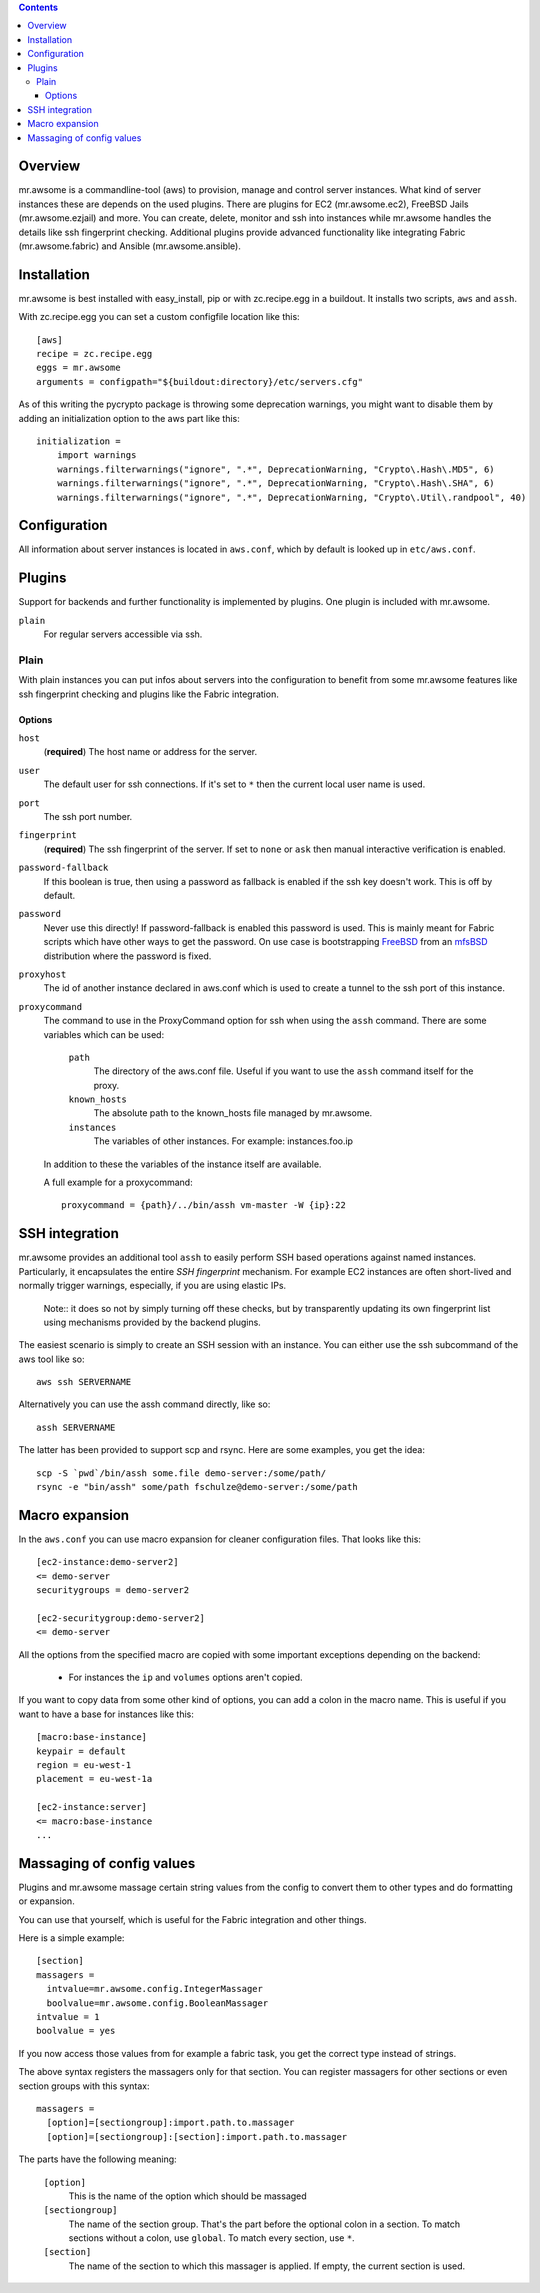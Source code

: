 .. contents::


Overview
========

mr.awsome is a commandline-tool (aws) to provision, manage and control server instances.
What kind of server instances these are depends on the used plugins.
There are plugins for EC2 (mr.awsome.ec2), FreeBSD Jails (mr.awsome.ezjail) and more.
You can create, delete, monitor and ssh into instances while mr.awsome handles the details like ssh fingerprint checking.
Additional plugins provide advanced functionality like integrating Fabric (mr.awsome.fabric) and Ansible (mr.awsome.ansible).

Installation
============

mr.awsome is best installed with easy_install, pip or with zc.recipe.egg in a buildout. It installs two scripts, ``aws`` and ``assh``.

With zc.recipe.egg you can set a custom configfile location like this::

  [aws]
  recipe = zc.recipe.egg
  eggs = mr.awsome
  arguments = configpath="${buildout:directory}/etc/servers.cfg"

As of this writing the pycrypto package is throwing some deprecation warnings, you might want to disable them by adding an initialization option to the aws part like this::

  initialization =
      import warnings
      warnings.filterwarnings("ignore", ".*", DeprecationWarning, "Crypto\.Hash\.MD5", 6)
      warnings.filterwarnings("ignore", ".*", DeprecationWarning, "Crypto\.Hash\.SHA", 6)
      warnings.filterwarnings("ignore", ".*", DeprecationWarning, "Crypto\.Util\.randpool", 40)


Configuration
=============

All information about server instances is located in ``aws.conf``, which by default is looked up in ``etc/aws.conf``.


Plugins
=======

Support for backends and further functionality is implemented by plugins. One plugin is included with mr.awsome.

``plain``
  For regular servers accessible via ssh.


Plain
-----

With plain instances you can put infos about servers into the configuration to benefit from some mr.awsome features like ssh fingerprint checking and plugins like the Fabric integration.

Options
~~~~~~~

``host``
  (**required**) The host name or address for the server.

``user``
  The default user for ssh connections. If it's set to ``*`` then the current
  local user name is used.

``port``
  The ssh port number.

``fingerprint``
  (**required**) The ssh fingerprint of the server. If set to ``none`` or
  ``ask`` then manual interactive verification is enabled.

``password-fallback``
  If this boolean is true, then using a password as fallback is enabled if the
  ssh key doesn't work. This is off by default.

``password``
  Never use this directly! If password-fallback is enabled this password is
  used. This is mainly meant for Fabric scripts which have other ways to get
  the password. On use case is bootstrapping `FreeBSD <http://www.freebsd.org/>`_
  from an `mfsBSD <http://mfsbsd.vx.sk/>`_ distribution where the password is
  fixed.

``proxyhost``
  The id of another instance declared in aws.conf which is used to create a
  tunnel to the ssh port of this instance.

``proxycommand``
  The command to use in the ProxyCommand option for ssh when using the ``assh``
  command. There are some variables which can be used:

    ``path``
      The directory of the aws.conf file. Useful if you want to use the ``assh``
      command itself for the proxy.

    ``known_hosts``
      The absolute path to the known_hosts file managed by mr.awsome.

    ``instances``
      The variables of other instances. For example: instances.foo.ip

  In addition to these the variables of the instance itself are available.

  A full example for a proxycommand::

    proxycommand = {path}/../bin/assh vm-master -W {ip}:22


SSH integration
===============

mr.awsome provides an additional tool ``assh`` to easily perform SSH based
operations against named instances. Particularly, it encapsulates the
entire *SSH fingerprint* mechanism. For example EC2 instances are often
short-lived and normally trigger warnings, especially, if you are using
elastic IPs.

  Note:: it does so not by simply turning off these checks, but by transparently updating its own fingerprint list using mechanisms provided by the backend plugins.

The easiest scenario is simply to create an SSH session with an instance. You
can either use the ssh subcommand of the aws tool like so::

  aws ssh SERVERNAME

Alternatively you can use the assh command directly, like so::

  assh SERVERNAME

The latter has been provided to support scp and rsync. Here are some
examples, you get the idea::

  scp -S `pwd`/bin/assh some.file demo-server:/some/path/
  rsync -e "bin/assh" some/path fschulze@demo-server:/some/path


Macro expansion
===============

In the ``aws.conf`` you can use macro expansion for cleaner configuration
files. That looks like this::

  [ec2-instance:demo-server2]
  <= demo-server
  securitygroups = demo-server2

  [ec2-securitygroup:demo-server2]
  <= demo-server

All the options from the specified macro are copied with some important exceptions depending on the backend:

  * For instances the ``ip`` and ``volumes`` options aren't copied.

If you want to copy data from some other kind of options, you can add a colon
in the macro name. This is useful if you want to have a base for instances
like this::

  [macro:base-instance]
  keypair = default
  region = eu-west-1
  placement = eu-west-1a

  [ec2-instance:server]
  <= macro:base-instance
  ...


Massaging of config values
==========================

Plugins and mr.awsome massage certain string values from the config to convert them to other types and do formatting or expansion.

You can use that yourself, which is useful for the Fabric integration and other things.

Here is a simple example::

  [section]
  massagers =
    intvalue=mr.awsome.config.IntegerMassager
    boolvalue=mr.awsome.config.BooleanMassager
  intvalue = 1
  boolvalue = yes

If you now access those values from for example a fabric task, you get the correct type instead of strings.

The above syntax registers the massagers only for that section.
You can register massagers for other sections or even section groups with this syntax::

  massagers =
    [option]=[sectiongroup]:import.path.to.massager
    [option]=[sectiongroup]:[section]:import.path.to.massager

The parts have the following meaning:

  ``[option]``
    This is the name of the option which should be massaged

  ``[sectiongroup]``
    The name of the section group.
    That's the part before the optional colon in a section.
    To match sections without a colon, use ``global``.
    To match every section, use ``*``.

  ``[section]``
    The name of the section to which this massager is applied.
    If empty, the current section is used.
